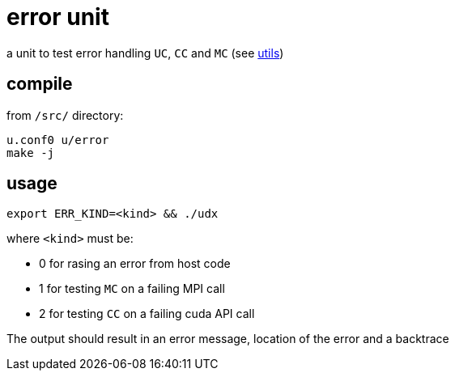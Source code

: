 = error unit
:lext: adoc

a unit to test error handling `UC`, `CC` and `MC` (see link:../dev/modules/utils/main{lext}[utils])

== compile

from `/src/` directory:

[source,sh]
----
u.conf0 u/error
make -j
----

== usage

[source,sh]
----
export ERR_KIND=<kind> && ./udx
----

where `<kind>` must be:

* 0 for rasing an error from host code
* 1 for testing `MC` on a failing MPI call
* 2 for testing `CC` on a failing cuda API call

The output should result in an error message, location of the error
and a backtrace
